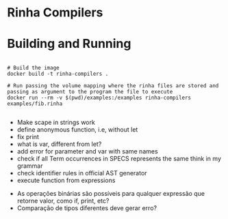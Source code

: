 * Rinha Compilers

#+ATTR_HTML: :width 1000
[[./img/banner.png]]

* Building and Running

#+begin_src shell

  # Build the image
  docker build -t rinha-compilers .

  # Run passing the volume mapping where the rinha files are stored and passing as argument to the program the file to execute
  docker run --rm -v $(pwd)/examples:/examples rinha-compilers examples/fib.rinha
 
#+end_src

# TODO
- Make scape in strings work
- define anonymous function, i.e, without let
- fix print \n
- what is var, different from let?
- add error for parameter and var with same names
- check if all Term occurrences in SPECS represents the same think in my grammar
- check identifier rules in official AST generator
- execute function from expressions

# DOUBTS
- As operações binárias são possíveis para qualquer expressão que retorne valor, como if, print, etc?
- Comparação de tipos diferentes deve gerar erro?
